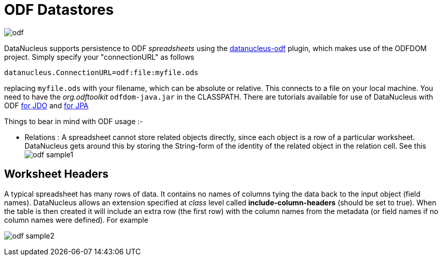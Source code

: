 [[odf]]
= ODF Datastores
:_basedir: ../
:_imagesdir: images/


image:../images/datastore/odf.png[]

DataNucleus supports persistence to ODF _spreadsheets_ using the https://github.com/datanucleus/datanucleus-odf[datanucleus-odf] plugin, 
which makes use of the ODFDOM project. Simply specify your "connectionURL" as follows

-----
datanucleus.ConnectionURL=odf:file:myfile.ods
-----

replacing `myfile.ods` with your filename, which can be absolute or relative. This connects to a file on your local machine. 
You need to have the _org.odftoolkit_ `odfdom-java.jar` in the CLASSPATH.
There are tutorials available for use of DataNucleus with ODF link:../jdo/tutorial.html[for JDO] and link:../jpa/tutorial.html[for JPA]

Things to bear in mind with ODF usage :-

* Relations : A spreadsheet cannot store related objects directly, since each object is a row of a particular worksheet. 
DataNucleus gets around this by storing the String-form of the identity of the related object in the relation cell.
See this image:../images/odf_sample1.png[]


== Worksheet Headers

A typical spreadsheet has many rows of data. It contains no names of columns tying the data back to the input object (field names). 
DataNucleus allows an extension specified at _class_ level called *include-column-headers* (should be set to true). 
When the table is then created it will include an extra row (the first row) with the column names from the metadata (or field names if no column names were defined).
For example

image:../images/odf_sample2.png[]

